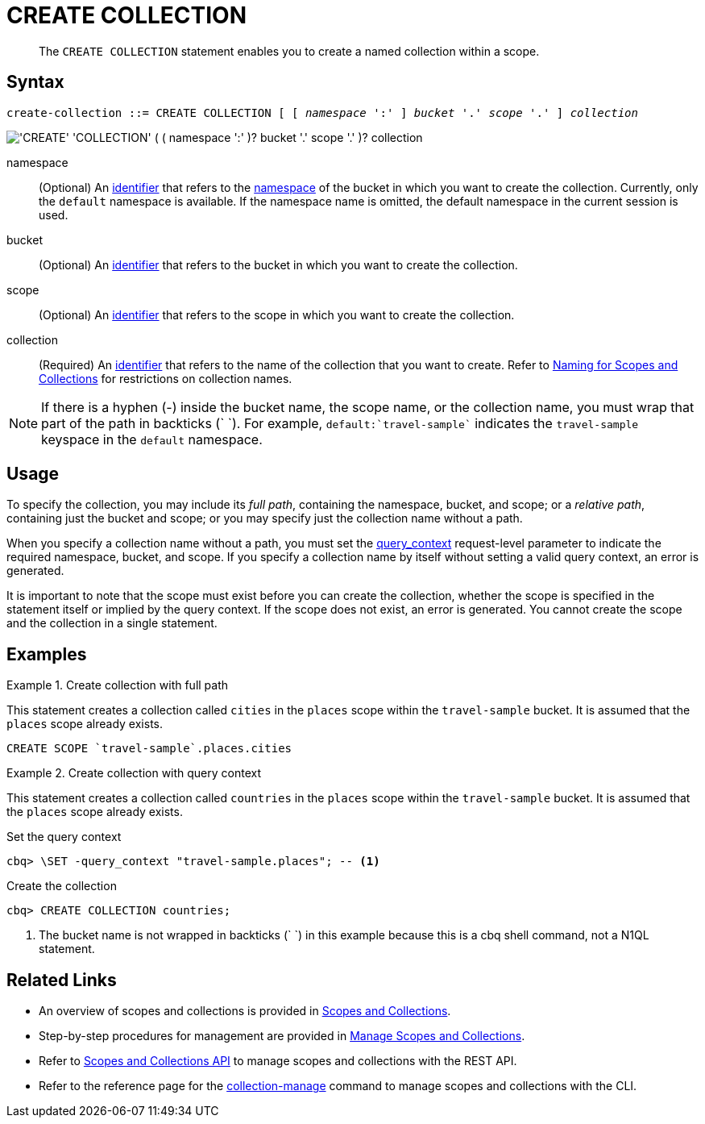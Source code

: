 = CREATE COLLECTION
:page-topic-type: concept
:page-status: Couchbase Server 7.0
:imagesdir: ../../assets/images
:page-partial:

[abstract]
The `CREATE COLLECTION` statement enables you to create a named collection within a scope.

== Syntax

[subs="normal"]
----
create-collection ::= CREATE COLLECTION [ [ _namespace_ ':' ] _bucket_ '.' _scope_ '.' ] _collection_
----

image::n1ql-language-reference/create-collection.png["'CREATE' 'COLLECTION' ( ( namespace ':' )? bucket '.' scope '.' )? collection"]

namespace::
(Optional) An xref:n1ql-language-reference/identifiers.adoc[identifier] that refers to the xref:n1ql-intro/sysinfo.adoc#logical-heirarchy[namespace] of the bucket in which you want to create the collection.
Currently, only the `default` namespace is available.
If the namespace name is omitted, the default namespace in the current session is used.

bucket::
(Optional) An xref:n1ql-language-reference/identifiers.adoc[identifier] that refers to the bucket in which you want to create the collection.

scope::
(Optional) An xref:n1ql-language-reference/identifiers.adoc[identifier] that refers to the scope in which you want to create the collection.

collection::
(Required) An xref:n1ql-language-reference/identifiers.adoc[identifier] that refers to the name of the collection that you want to create.
Refer to xref:learn:data/scopes-and-collections.adoc#naming-for-scopes-and-collection[Naming for Scopes and Collections] for restrictions on collection names.

NOTE: If there is a hyphen (-) inside the bucket name, the scope name, or the collection name, you must wrap that part of the path in backticks ({backtick} {backtick}).
For example, `default:{backtick}travel-sample{backtick}` indicates the `travel-sample` keyspace in the `default` namespace.

== Usage

To specify the collection, you may include its [def]_full path_, containing the namespace, bucket, and scope; or a [def]_relative path_, containing just the bucket and scope; or you may specify just the collection name without a path.

When you specify a collection name without a path, you must set the xref:settings:query-settings.adoc#query_context[query_context] request-level parameter to indicate the required namespace, bucket, and scope.
If you specify a collection name by itself without setting a valid query context, an error is generated.

It is important to note that the scope must exist before you can create the collection, whether the scope is specified in the statement itself or implied by the query context.
If the scope does not exist, an error is generated.
You cannot create the scope and the collection in a single statement.

== Examples

.Create collection with full path
====
This statement creates a collection called `cities` in the `places` scope within the `travel-sample` bucket.
It is assumed that the `places` scope already exists.

[source,n1ql]
----
CREATE SCOPE `travel-sample`.places.cities
----
====

.Create collection with query context
====
This statement creates a collection called `countries` in the `places` scope within the `travel-sample` bucket.
It is assumed that the `places` scope already exists.

.Set the query context
[source,shell]
----
cbq> \SET -query_context "travel-sample.places"; -- <1>
----

.Create the collection
[source,shell]
----
cbq> CREATE COLLECTION countries;
----

<1> The bucket name is not wrapped in backticks ({backtick} {backtick}) in this example because this is a cbq shell command, not a N1QL statement.
====

== Related Links

* An overview of scopes and collections is provided in xref:learn:data/scopes-and-collections.adoc[Scopes and Collections].

* Step-by-step procedures for management are provided in xref:manage:manage-scopes-and-collections/manage-scopes-and-collections.adoc[Manage Scopes and Collections].

* Refer to xref:rest-api:scopes-and-collections-api.adoc[Scopes and Collections API] to manage scopes and collections with the REST API.

* Refer to the reference page for the xref:cli:cbcli/couchbase-cli-collection-manage.adoc[collection-manage] command to manage scopes and collections with the CLI.